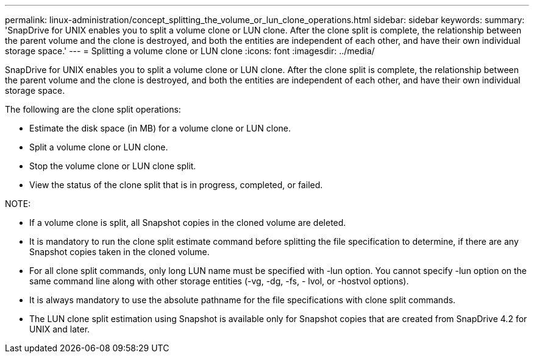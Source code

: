---
permalink: linux-administration/concept_splitting_the_volume_or_lun_clone_operations.html
sidebar: sidebar
keywords: 
summary: 'SnapDrive for UNIX enables you to split a volume clone or LUN clone. After the clone split is complete, the relationship between the parent volume and the clone is destroyed, and both the entities are independent of each other, and have their own individual storage space.'
---
= Splitting a volume clone or LUN clone
:icons: font
:imagesdir: ../media/

[.lead]
SnapDrive for UNIX enables you to split a volume clone or LUN clone. After the clone split is complete, the relationship between the parent volume and the clone is destroyed, and both the entities are independent of each other, and have their own individual storage space.

The following are the clone split operations:

* Estimate the disk space (in MB) for a volume clone or LUN clone.
* Split a volume clone or LUN clone.
* Stop the volume clone or LUN clone split.
* View the status of the clone split that is in progress, completed, or failed.

NOTE:

* If a volume clone is split, all Snapshot copies in the cloned volume are deleted.
* It is mandatory to run the clone split estimate command before splitting the file specification to determine, if there are any Snapshot copies taken in the cloned volume.
* For all clone split commands, only long LUN name must be specified with -lun option. You cannot specify -lun option on the same command line along with other storage entities (-vg, -dg, -fs, - lvol, or -hostvol options).
* It is always mandatory to use the absolute pathname for the file specifications with clone split commands.
* The LUN clone split estimation using Snapshot is available only for Snapshot copies that are created from SnapDrive 4.2 for UNIX and later.
